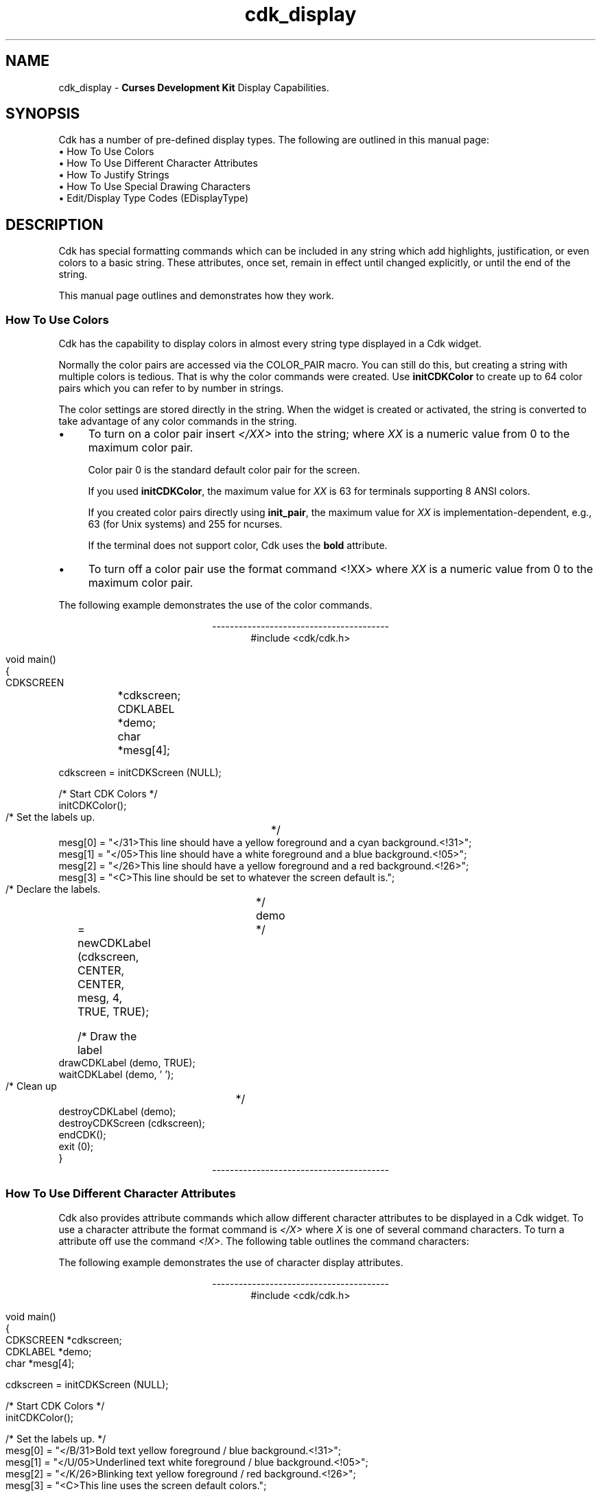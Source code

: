 '\" t
.\" $Id: cdk_display.3,v 1.17 2019/02/20 22:15:59 tom Exp $
.de bP
.ie n  .IP \(bu 4
.el    .IP \(bu 2
..
.ie \n(.g .ds `` \(lq
.el       .ds `` ``
.ie \n(.g .ds '' \(rq
.el       .ds '' ''
.de It
.br
.ie \\n(.$>=3 .ne \\$3
.el .ne 3
.IP "\\$1" \\$2
..
.TH cdk_display 3
.SH NAME
cdk_display - \fBCurses Development Kit\fR Display Capabilities.
.SH SYNOPSIS
Cdk has a number of pre-defined display types.
The following are outlined in this manual page:
.It "\(bu How To Use Colors" 5
.It "\(bu How To Use Different Character Attributes" 5
.It "\(bu How To Justify Strings" 5
.It "\(bu How To Use Special Drawing Characters" 5
.It "\(bu Edit/Display Type Codes (EDisplayType)" 5
.SH DESCRIPTION
Cdk has special formatting commands which can be included in any string which
add highlights, justification, or even colors to a basic string.
These attributes, once set, remain in effect until changed explicitly,
or until the end of the string.
.LP
This manual
page outlines and demonstrates how they work.
.
.SS How To Use Colors
Cdk has the capability to display colors in almost every string type displayed
in a Cdk widget.
.PP
Normally the color pairs are accessed via the COLOR_PAIR macro.
You can still do this, but creating a string with multiple colors is tedious.
That is why the color commands were created.
Use \fBinitCDKColor\fR to create up to 64 color pairs
which you can refer to by number in strings.
.LP
The color settings are stored directly in the string.
When the widget is created or activated, the string is converted
to take advantage of any color commands in the string.
.bP
To turn on a color pair
insert \fI</XX>\fP into the string;
where \fIXX\fR is a numeric value from 0 to the maximum color pair.
.IP
Color pair 0 is the standard default color pair for the screen.
.IP
If you used \fBinitCDKColor\fP, the maximum value for \fIXX\fR is 63
for terminals supporting 8 ANSI colors.
.IP
If you created color pairs directly using \fBinit_pair\fP,
the maximum value for \fIXX\fR is implementation-dependent,
e.g., 63 (for Unix systems) and 255 for ncurses.
.IP
If the terminal does not support color, Cdk uses the \fBbold\fP attribute.
.bP
To turn off a
color pair use the format command <!XX> where \fIXX\fR is a numeric value from
0 to the maximum color pair.
.LP
The following example demonstrates the use of the color commands.
.ne 10
.sp 1
.nf
.ce
\fI----------------------------------------\fR
#include <cdk/cdk.h>

void main()
{
   CDKSCREEN	*cdkscreen;
   CDKLABEL	*demo;
   char		*mesg[4];

   cdkscreen = initCDKScreen (NULL);

   /* Start CDK Colors */
   initCDKColor();

   /* Set the labels up.		*/
   mesg[0] = "</31>This line should have a yellow foreground and a cyan background.<!31>";
   mesg[1] = "</05>This line should have a white  foreground and a blue background.<!05>";
   mesg[2] = "</26>This line should have a yellow foreground and a red  background.<!26>";
   mesg[3] = "<C>This line should be set to whatever the screen default is.";

   /* Declare the labels.	*/
   demo	= newCDKLabel (cdkscreen, CENTER, CENTER, mesg, 4, TRUE, TRUE);

   /* Draw the label		*/
   drawCDKLabel (demo, TRUE);
   waitCDKLabel (demo, ' ');

   /* Clean up			*/
   destroyCDKLabel (demo);
   destroyCDKScreen (cdkscreen);
   endCDK();
   exit (0);
}
.fi
.ce
\fI----------------------------------------\fR
.PP
.
.SS How To Use Different Character Attributes
Cdk also provides attribute commands which allow different character attributes
to be displayed in a Cdk widget.
To use a character attribute the format command
is \fI</X>\fR where \fIX\fR is one of several command characters.
To turn a attribute off use the command \fI<!X>\fR.
The following table outlines the command characters:
.LP
.TS
center tab(/) box;
l l
l l
lw15 lw35 .
\fBCommand Character/Character Attribute\fR
=
B/Bold
U/Underline
K/Blink
R/Reverse
S/Standout
D/Dim
N/Normal
.TE
.LP
The following example demonstrates the use of character display attributes.
.ne 10
.sp 2
.nf
.ce
\fI----------------------------------------\fR
#include <cdk/cdk.h>

void main()
{
   CDKSCREEN    *cdkscreen;
   CDKLABEL     *demo;
   char         *mesg[4];

   cdkscreen = initCDKScreen (NULL);

   /* Start CDK Colors */
   initCDKColor();

   /* Set the labels up.  */
   mesg[0] = "</B/31>Bold text            yellow foreground / blue background.<!31>";
   mesg[1] = "</U/05>Underlined text      white  foreground / blue background.<!05>";
   mesg[2] = "</K/26>Blinking text        yellow foreground / red  background.<!26>";
   mesg[3] = "<C>This line uses the screen default colors.";

   /* Declare the labels.  */
   demo = newCDKLabel (cdkscreen, CENTER, CENTER, mesg, 4, TRUE, TRUE);

   /* Draw the label */
   drawCDKLabel (demo, TRUE);
   waitCDKLabel (demo, ' ');

   /* Clean up */
   destroyCDKLabel (demo);
   destroyCDKScreen (cdkscreen);
   endCDK();
   exit (0);
}
.ce
\fI----------------------------------------\fR
.fi
.LP
Note that color commands and format commands can be mixed inside the same
format marker.
The above example underlines the label marker, which also sets
color pair number 2.
.
.SS How To Justify Strings
Justification commands can
left justify,
right justify,
or center a string of text.
To use a justification format in a string the command <X> is used.
The following table lists the format commands:
.LP
.TS
center tab(/) box;
l l
l l
lw15 lw35 .
\fBCommand/Action.\fR
=
<L>/Left Justified. Default if not stated.
<C>/Centered text.
<R>/Right justified.
<I=X>/Indent the line X characters.
<B=X>/Bullet. X is the bullet string to use.
<F=X>/T{
Links in a file where X is the filename.
This works only with the viewer widget.
T}
.TE

The following example demonstrates how to use the justification commands
in a Cdk widget.
.ce
\fI----------------------------------------\fR
.nf
#include <cdk/cdk.h>

void main()
{
   CDKSCREEN    *cdkscreen;
   CDKLABEL     *demo;
   char         *mesg[5];

   cdkscreen = initCDKScreen (NULL);

   /* Start CDK Colors */
   initCDKColor();

   /* Set the labels up.  */
   mesg[0] = "<R></B/31>This line should have a yellow foreground and a blue background.<!31>";
   mesg[1] = "</U/05>This line should have a white  foreground and a blue background.<!05>";
   mesg[2] = "<B=+>This is a bullet.";
   mesg[3] = "<I=10>This is indented 10 characters.";
   mesg[4] = "<C>This line should be set to whatever the screen default is.";

   /* Declare the labels.  */
   demo = newCDKLabel (cdkscreen, CENTER, CENTER, mesg, 5, TRUE, TRUE);

   /* Draw the label */
   drawCDKLabel (demo, TRUE);
   waitCDKLabel (demo, ' ');

   /* Clean up */
   destroyCDKLabel (demo);
   destroyCDKScreen (cdkscreen);
   endCDK();
   exit (0);
}
.fi
.ce
\fI----------------------------------------\fR
.PP
The bullet format command can take either a single character or a string.
The bullet in the above example would look like
.RS 3
\fI+\fR This is a bullet.
.RE
but if we were to use the following command instead
.RS 3
<B=***>This is a bullet.
.RE
it would look like
.RS 3
\fI***\fR This is a bullet.
.RE
.PP
A format command must be at the beginning of the string.
.
.SS How To Use Special Drawing Characters
Cdk has a set of special drawing characters which can be inserted into any
ASCII file.
These characters are encoded using the format command \*(``<#\fIXX\fP>\*(''
where \fIXX\fP is a two-character name.
The \fBchar2Chtype\fP and \fBchtype2String\fP functions
provide conversion to/from curses \fBchtype\fP data (see \fBcdk_util\fP(3)).
.PP
The following table lists the supported special character commands.
.TS
center tab(/) box;
l l
l l
lw15 lw35 .
\fBSpecial_Character/Character\fR
=
<#UL>/Upper Left Corner
<#UR>/Upper Right Corner
<#LL>/Lower Left Corner
<#LR>/Lower Right Corner
=
<#LT>/Left Tee
<#RT>/Right Tee
<#TT>/Top Tee
<#BT>/Bottom Tee
=
<#HL>/Horizontal Line
<#VL>/Vertical Line
=
<#PL>/Plus Sign
<#PM>/Plus or Minus Sign
<#DG>/Degree Sign
<#CB>/Checker Board
<#DI>/Diamond
<#BU>/Bullet
<#S1>/Scan line 1
<#S9>/Scan line 9
=
<#LA>/Left Arrow
<#RA>/Right Arrow
<#TA>/Top Arrow
<#BA>/Bottom Arrow
.TE
.LP
The character formats can be repeated using an optional numeric repeat value.
To repeat a character add the repeat count within parentheses
to the end of the character format.
The following example draws 10 horizontal-line characters:
.LP
<#HL(10)>
.LP
The following example draws a box within a label window:
.ce
\fI----------------------------------------\fR
.nf
#include <cdk/cdk.h>

void main()
{
   /* Declare variables.  */
   CDKSCREEN    *cdkscreen;
   CDKLABEL     *demo;
   char         *mesg[4];

   cdkscreen = initCDKScreen (NULL);

   /* Start CDK Colors */
   initCDKColor();

   /* Set the labels up.  */
   mesg[0] = "<C><#UL><#HL(26)><#UR>";
   mesg[1] = "<C><#VL></R>This text should be boxed.<!R><#VL>";
   mesg[2] = "<C><#LL><#HL(26)><#LR>";
   mesg[3] = "<C>While this is not.";

   /* Declare the labels.  */
   demo = newCDKLabel (cdkscreen, CENTER, CENTER, mesg, 4, TRUE, TRUE);

   /* Is the label NULL???  */
   if (demo == (CDKLABEL *)NULL)
   {
      /* Clean up the memory.  */
      destroyCDKScreen (cdkscreen);

      /* End curses...  */
      endCDK();

      /* Spit out a message.  */
      printf ("Oops. Can't seem to create the label. Is the window too small?\\n");
      exit (1);
   }

   /* Draw the CDK screen.  */
   refreshCDKScreen (cdkscreen);
   waitCDKLabel (demo, ' ');

   /* Clean up */
   destroyCDKLabel (demo);
   destroyCDKScreen (cdkscreen);
   endCDK();
   exit (0);
}
.fi
.ce
\fI----------------------------------------\fR
.LP
Notice that drawn text can also be justified.
.LP
.
.SS Edit/Display Type Codes (EDisplayType)
.TS
center tab(/) box;
l l
l l
lw15 lw45 .
\fBDisplay_Type/Result\fR
=
vCHAR/Only accepts alphabetic characters.
vLCHAR/T{
Only accepts alphabetic characters.
Maps the character to lower case
when a character has been accepted.
T}
vUCHAR/T{
Only accepts alphabetic characters.
Maps the character to upper case
when a character has been accepted.
T}
vHCHAR/T{
Only accepts alphabetic characters.
Displays a period (\fI.\fR) when a character
has been accepted.
T}
vUHCHAR/T{
Only accepts alphabetic characters.
Displays a period (\fI.\fR) and maps the
character to upper case when a
character has been accepted.
T}
vLHCHAR/T{
Only accepts alphabetic characters.
Displays a period (\fI.\fR) and maps the
character to lower case when a
character has been accepted.
T}
vINT/T{
Only accepts numeric characters.
T}
vHINT/T{
Only accepts numeric characters.
Displays a period (\fI.\fR) when a character
has been accepted.
T}
vMIXED/Accepts any character types.
vLMIXED/T{
Accepts any character types.
Maps the character to lower case
when an alphabetic character has
been accepted.
T}
vUMIXED/T{
Accepts any character types.
Maps the character to upper case
when an alphabetic character has
been accepted.
T}
vHMIXED/T{
Accepts any character types.
Displays a period (\fI.\fR) when a character
has been accepted.
T}
vLHMIXED/T{
Accepts any character types.
Displays a period (\fI.\fR) and maps the
character to lower case when a
character has been accepted.
T}
vUHMIXED/T{
Accepts any character types.
Displays a period (\fI.\fR) and maps the
character to upper case when a
character has been accepted.
T}
vVIEWONLY/Uneditable field.
.TE
.SH SEE ALSO
.BR cdk (3),
.BR cdk_binding (3),
.BR cdk_screen (3),
.BR cdk_util (3)
